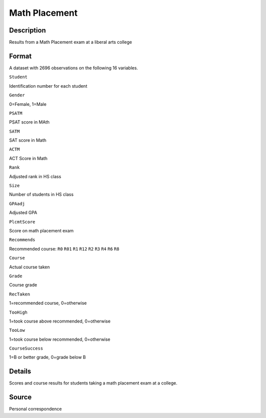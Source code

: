 +--------------------------------------+--------------------------------------+
| MathPlacement                        |
| R Documentation                      |
+--------------------------------------+--------------------------------------+

Math Placement
--------------

Description
~~~~~~~~~~~

Results from a Math Placement exam at a liberal arts college

Format
~~~~~~

A dataset with 2696 observations on the following 16 variables.

``Student``

Identification number for each student

``Gender``

0=Female, 1=Male

``PSATM``

PSAT score in MAth

``SATM``

SAT score in Math

``ACTM``

ACT Score in Math

``Rank``

Adjusted rank in HS class

``Size``

Number of students in HS class

``GPAadj``

Adjusted GPA

``PlcmtScore``

Score on math placement exam

``Recommends``

Recommended course: ``R0`` ``R01`` ``R1`` ``R12`` ``R2`` ``R3`` ``R4``
``R6`` ``R8``

``Course``

Actual course taken

``Grade``

Course grade

``RecTaken``

1=recommended course, 0=otherwise

``TooHigh``

1=took course above recommended, 0=otherwise

``TooLow``

1=took course below recommended, 0=otherwise

``CourseSuccess``

1=B or better grade, 0=grade below B

Details
~~~~~~~

Scores and course results for students taking a math placement exam at a
college.

Source
~~~~~~

Personal correspondence
